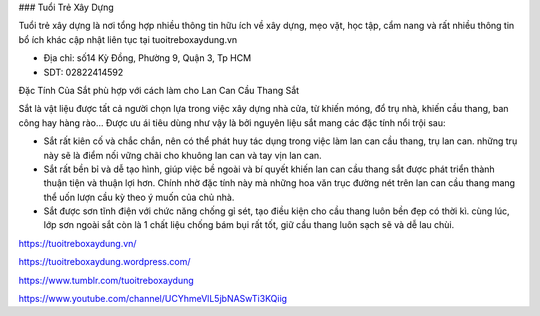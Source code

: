 ### Tuổi Trẻ Xây Dựng

Tuổi trẻ xây dựng là nơi tổng hợp nhiều thông tin hữu ích về xây dựng, mẹo vặt, học tập, cẩm nang và rất nhiều thông tin bổ ích khác cập nhật liên tục tại tuoitreboxaydung.vn

- Địa chỉ: số14 Kỳ Đồng, Phường 9, Quận 3, Tp HCM

- SDT: 02822414592

Đặc Tính Của Sắt phù hợp với cách làm cho Lan Can Cầu Thang Sắt

Sắt là vật liệu được tất cả người chọn lựa trong việc xây dựng nhà cửa, từ khiến móng, đổ trụ nhà, khiến cầu thang, ban công hay hàng rào… Được ưu ái tiêu dùng như vậy là bởi nguyên liệu sắt mang các đặc tính nổi trội sau:

+ Sắt rất kiên cố và chắc chắn, nên có thể phát huy tác dụng trong việc làm lan can cầu thang, trụ lan can. những trụ này sẽ là điểm nối vững chãi cho khuông lan can và tay vịn lan can.

+ Sắt rất bền bỉ và dễ tạo hình, giúp việc bề ngoài và bí quyết khiến lan can cầu thang sắt được phát triển thành thuận tiện và thuận lợi hơn. Chính nhờ đặc tính này mà những hoa văn trục đường nét trên lan can cầu thang mang thể uốn lượn cầu kỳ theo ý muốn của chủ nhà.
+ Sắt được sơn tĩnh điện với chức năng chống gỉ sét, tạo điều kiện cho cầu thang luôn bền đẹp có thời kì. cùng lúc, lớp sơn ngoài sắt còn là 1 chất liệu chống bám bụi rất tốt, giữ cầu thang luôn sạch sẽ và dễ lau chùi.

https://tuoitreboxaydung.vn/

https://tuoitreboxaydung.wordpress.com/

https://www.tumblr.com/tuoitreboxaydung

https://www.youtube.com/channel/UCYhmeVlL5jbNASwTi3KQiig

